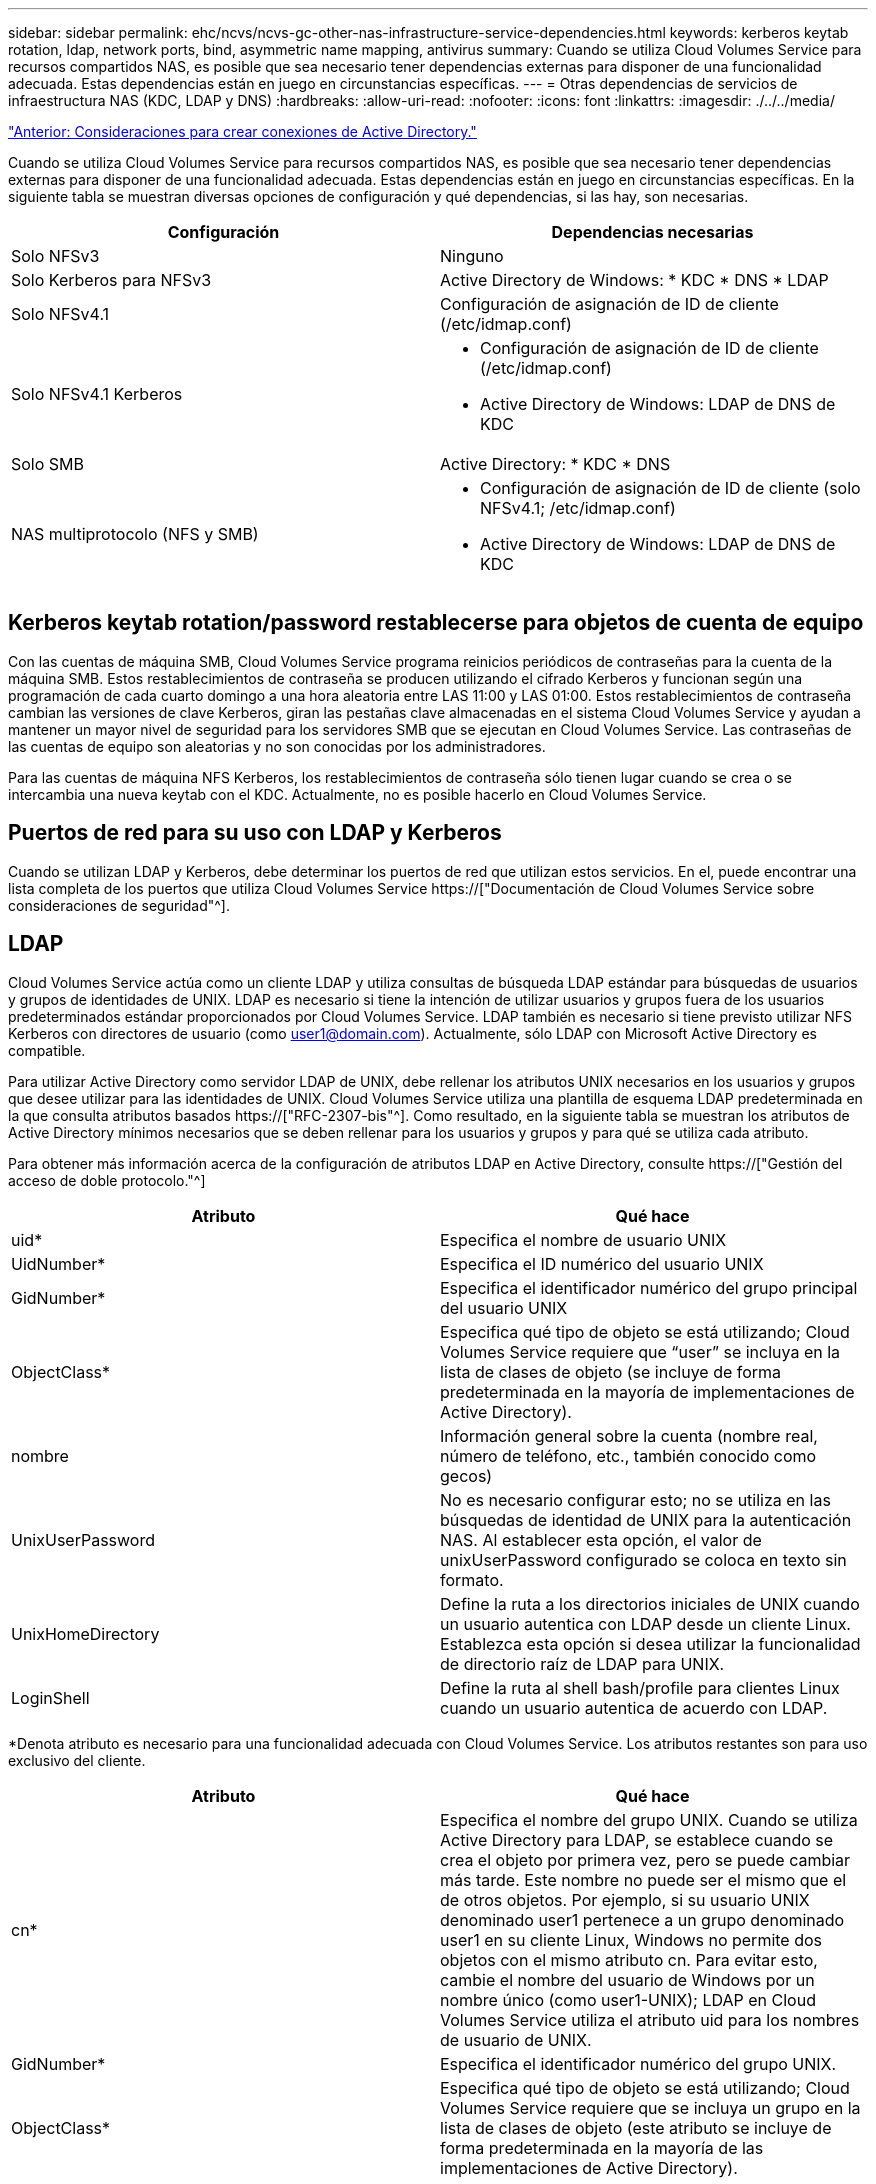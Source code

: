 ---
sidebar: sidebar 
permalink: ehc/ncvs/ncvs-gc-other-nas-infrastructure-service-dependencies.html 
keywords: kerberos keytab rotation, ldap, network ports, bind, asymmetric name mapping, antivirus 
summary: Cuando se utiliza Cloud Volumes Service para recursos compartidos NAS, es posible que sea necesario tener dependencias externas para disponer de una funcionalidad adecuada. Estas dependencias están en juego en circunstancias específicas. 
---
= Otras dependencias de servicios de infraestructura NAS (KDC, LDAP y DNS)
:hardbreaks:
:allow-uri-read: 
:nofooter: 
:icons: font
:linkattrs: 
:imagesdir: ./../../media/


link:ncvs-gc-considerations--creating-active-directory-connections.htm["Anterior: Consideraciones para crear conexiones de Active Directory."]

[role="lead"]
Cuando se utiliza Cloud Volumes Service para recursos compartidos NAS, es posible que sea necesario tener dependencias externas para disponer de una funcionalidad adecuada. Estas dependencias están en juego en circunstancias específicas. En la siguiente tabla se muestran diversas opciones de configuración y qué dependencias, si las hay, son necesarias.

|===
| Configuración | Dependencias necesarias 


| Solo NFSv3 | Ninguno 


| Solo Kerberos para NFSv3 | Active Directory de Windows: * KDC * DNS * LDAP 


| Solo NFSv4.1 | Configuración de asignación de ID de cliente (/etc/idmap.conf) 


| Solo NFSv4.1 Kerberos  a| 
* Configuración de asignación de ID de cliente (/etc/idmap.conf)
* Active Directory de Windows: LDAP de DNS de KDC




| Solo SMB | Active Directory: * KDC * DNS 


| NAS multiprotocolo (NFS y SMB)  a| 
* Configuración de asignación de ID de cliente (solo NFSv4.1; /etc/idmap.conf)
* Active Directory de Windows: LDAP de DNS de KDC


|===


== Kerberos keytab rotation/password restablecerse para objetos de cuenta de equipo

Con las cuentas de máquina SMB, Cloud Volumes Service programa reinicios periódicos de contraseñas para la cuenta de la máquina SMB. Estos restablecimientos de contraseña se producen utilizando el cifrado Kerberos y funcionan según una programación de cada cuarto domingo a una hora aleatoria entre LAS 11:00 y LAS 01:00. Estos restablecimientos de contraseña cambian las versiones de clave Kerberos, giran las pestañas clave almacenadas en el sistema Cloud Volumes Service y ayudan a mantener un mayor nivel de seguridad para los servidores SMB que se ejecutan en Cloud Volumes Service. Las contraseñas de las cuentas de equipo son aleatorias y no son conocidas por los administradores.

Para las cuentas de máquina NFS Kerberos, los restablecimientos de contraseña sólo tienen lugar cuando se crea o se intercambia una nueva keytab con el KDC. Actualmente, no es posible hacerlo en Cloud Volumes Service.



== Puertos de red para su uso con LDAP y Kerberos

Cuando se utilizan LDAP y Kerberos, debe determinar los puertos de red que utilizan estos servicios. En el, puede encontrar una lista completa de los puertos que utiliza Cloud Volumes Service https://["Documentación de Cloud Volumes Service sobre consideraciones de seguridad"^].



== LDAP

Cloud Volumes Service actúa como un cliente LDAP y utiliza consultas de búsqueda LDAP estándar para búsquedas de usuarios y grupos de identidades de UNIX. LDAP es necesario si tiene la intención de utilizar usuarios y grupos fuera de los usuarios predeterminados estándar proporcionados por Cloud Volumes Service. LDAP también es necesario si tiene previsto utilizar NFS Kerberos con directores de usuario (como user1@domain.com). Actualmente, sólo LDAP con Microsoft Active Directory es compatible.

Para utilizar Active Directory como servidor LDAP de UNIX, debe rellenar los atributos UNIX necesarios en los usuarios y grupos que desee utilizar para las identidades de UNIX. Cloud Volumes Service utiliza una plantilla de esquema LDAP predeterminada en la que consulta atributos basados https://["RFC-2307-bis"^]. Como resultado, en la siguiente tabla se muestran los atributos de Active Directory mínimos necesarios que se deben rellenar para los usuarios y grupos y para qué se utiliza cada atributo.

Para obtener más información acerca de la configuración de atributos LDAP en Active Directory, consulte https://["Gestión del acceso de doble protocolo."^]

|===
| Atributo | Qué hace 


| uid* | Especifica el nombre de usuario UNIX 


| UidNumber* | Especifica el ID numérico del usuario UNIX 


| GidNumber* | Especifica el identificador numérico del grupo principal del usuario UNIX 


| ObjectClass* | Especifica qué tipo de objeto se está utilizando; Cloud Volumes Service requiere que “user” se incluya en la lista de clases de objeto (se incluye de forma predeterminada en la mayoría de implementaciones de Active Directory). 


| nombre | Información general sobre la cuenta (nombre real, número de teléfono, etc., también conocido como gecos) 


| UnixUserPassword | No es necesario configurar esto; no se utiliza en las búsquedas de identidad de UNIX para la autenticación NAS. Al establecer esta opción, el valor de unixUserPassword configurado se coloca en texto sin formato. 


| UnixHomeDirectory | Define la ruta a los directorios iniciales de UNIX cuando un usuario autentica con LDAP desde un cliente Linux. Establezca esta opción si desea utilizar la funcionalidad de directorio raíz de LDAP para UNIX. 


| LoginShell | Define la ruta al shell bash/profile para clientes Linux cuando un usuario autentica de acuerdo con LDAP. 
|===
*Denota atributo es necesario para una funcionalidad adecuada con Cloud Volumes Service. Los atributos restantes son para uso exclusivo del cliente.

|===
| Atributo | Qué hace 


| cn* | Especifica el nombre del grupo UNIX. Cuando se utiliza Active Directory para LDAP, se establece cuando se crea el objeto por primera vez, pero se puede cambiar más tarde. Este nombre no puede ser el mismo que el de otros objetos. Por ejemplo, si su usuario UNIX denominado user1 pertenece a un grupo denominado user1 en su cliente Linux, Windows no permite dos objetos con el mismo atributo cn. Para evitar esto, cambie el nombre del usuario de Windows por un nombre único (como user1-UNIX); LDAP en Cloud Volumes Service utiliza el atributo uid para los nombres de usuario de UNIX. 


| GidNumber* | Especifica el identificador numérico del grupo UNIX. 


| ObjectClass* | Especifica qué tipo de objeto se está utilizando; Cloud Volumes Service requiere que se incluya un grupo en la lista de clases de objeto (este atributo se incluye de forma predeterminada en la mayoría de las implementaciones de Active Directory). 


| MemberUid | Especifica qué usuarios UNIX son miembros del grupo UNIX. Con LDAP de Active Directory en Cloud Volumes Service, este campo no es necesario. El esquema LDAP de Cloud Volumes Service utiliza el campo Miembro para las pertenencias a grupos. 


| Miembro* | Necesario para grupos de miembros/grupos UNIX secundarios. Para rellenar este campo, agregue usuarios de Windows a grupos de Windows. Sin embargo, si los grupos de Windows no tienen atributos UNIX rellenados, no se incluyen en las listas de miembros de grupo del usuario UNIX. Todos los grupos que tengan que estar disponibles en NFS deben rellenar los atributos de grupo UNIX necesarios que aparecen en esta tabla. 
|===
*Denota atributo es necesario para una funcionalidad adecuada con Cloud Volumes Service. Los atributos restantes son para uso exclusivo del cliente.



=== Información de enlace LDAP

Para consultar a los usuarios en LDAP, Cloud Volumes Service debe enlazar (iniciar sesión) con el servicio LDAP. Este inicio de sesión tiene permisos de sólo lectura y se utiliza para consultar atributos UNIX LDAP para búsquedas de directorios. Actualmente, los vínculos LDAP sólo son posibles mediante una cuenta de máquina SMB.

Solo puede habilitar LDAP para `CVS-Performance` Y utilícelo para NFSv3, NFSv4.1 o volúmenes de protocolo doble. Debe establecerse una conexión de Active Directory en la misma región que el volumen de Cloud Volumes Service para implementar correctamente el volumen habilitado para LDAP.

Cuando LDAP está habilitado, lo siguiente se produce en situaciones específicas.

* Si solo se utilizan NFSv3 o NFSv4.1 para el proyecto de Cloud Volumes Service, se crea una nueva cuenta de máquina en la controladora de dominio de Active Directory y el cliente LDAP de Cloud Volumes Service se enlaza a Active Directory mediante las credenciales de la cuenta del equipo. No se crean recursos compartidos de SMB para el volumen NFS ni los recursos compartidos administrativos ocultos predeterminados (consulte la sección link:ncvs-gc-smb.html#default-hidden-shares[""Recursos compartidos ocultos predeterminados""]) Se han eliminado las ACL compartidas.
* Si se utilizan volúmenes de protocolo doble para el proyecto Cloud Volumes Service, solo se utiliza la cuenta de máquina única creada para el acceso SMB para vincular el cliente LDAP en Cloud Volumes Service a Active Directory. No se crean cuentas de equipo adicionales.
* Si los volúmenes SMB dedicados se crean por separado (antes o después de que se habilitaron los volúmenes NFS con LDAP), la cuenta de máquina para los vínculos LDAP se comparte con la cuenta de la máquina SMB.
* Si también está habilitado NFS Kerberos, se crean dos cuentas de máquina: Una para recursos compartidos SMB y/o enlaces LDAP y una para autenticación Kerberos NFS.




=== Consultas LDAP

Aunque los vínculos LDAP están cifrados, las consultas LDAP se pasan por el cable en texto sin formato utilizando el puerto LDAP 389 común. Este puerto conocido no se puede cambiar actualmente en Cloud Volumes Service. Como resultado, alguien con acceso al rastreo de paquetes en la red puede ver nombres de usuarios y grupos, identificadores numéricos y pertenencias a grupos.

Sin embargo, las máquinas virtuales de Google Cloud no pueden snifar el tráfico unicast de otras máquinas virtuales. Solo las máquinas virtuales que participan activamente en el tráfico LDAP (es decir, que se pueden enlazar) pueden ver tráfico del servidor LDAP. Para obtener más información sobre el rastreo de paquetes en Cloud Volumes Service, consulte la sección link:ncvs-gc-cloud-volumes-service-architecture.html#packet-sniffing/trace-considerations["“Consideraciones sobre rastreo y rastreo de paquetes”."]



=== Valores predeterminados de la configuración del cliente LDAP

Cuando se habilita LDAP en una instancia de Cloud Volumes Service, se crea una configuración de cliente LDAP con detalles de configuración específicos de forma predeterminada. En algunos casos, las opciones no se aplican a Cloud Volumes Service (no se admiten) o no son configurables.

|===
| Opción de cliente LDAP | Qué hace | Valor predeterminado | ¿Puede cambiar? 


| Lista de servidores LDAP | Establece los nombres de servidor LDAP o las direcciones IP que se utilizarán para las consultas. Esto no se utiliza para Cloud Volumes Service. En su lugar, el dominio de Active Directory se utiliza para definir servidores LDAP. | No configurado | No 


| Dominio de Active Directory | Establece el dominio de Active Directory que se utilizará para consultas LDAP. Cloud Volumes Service aprovecha los registros SRV para LDAP en DNS para buscar servidores LDAP en el dominio. | Establezca el dominio de Active Directory especificado en la conexión de Active Directory. | No 


| Servidores de Active Directory preferidos | Establece los servidores de Active Directory preferidos que se utilizarán para LDAP. Que Cloud Volumes Service no admite. En su lugar, utilice los sitios de Active Directory para controlar la selección del servidor LDAP. | No configurado. | No 


| Enlazar mediante credenciales de SMB Server | Enlaza a LDAP mediante la cuenta de máquina SMB. Actualmente, el único método de enlace LDAP admitido en Cloud Volumes Service. | Verdadero | No 


| Plantilla de esquema | La plantilla de esquema utilizada para consultas LDAP. | MS-AD-BIS | No 


| Puerto del servidor LDAP | El número de puerto utilizado para consultas LDAP. Cloud Volumes Service utiliza actualmente sólo el puerto LDAP estándar 389. LDAPS/el puerto 636 actualmente no es compatible. | 389 | No 


| LDAPS habilitado | Controla si se utiliza LDAP sobre Secure Sockets Layer (SSL) para consultas y vínculos. Actualmente no es compatible con Cloud Volumes Service. | Falso | No 


| Tiempo de espera de consulta (s) | Tiempo de espera para consultas. Si las consultas tardan más tiempo que el valor especificado, las consultas no se pueden realizar. | 3 | No 


| Nivel de autenticación de enlace mínimo | El nivel de enlace mínimo admitido. Dado que Cloud Volumes Service utiliza cuentas de equipo para los vínculos LDAP y Active Directory no admite enlaces anónimos de forma predeterminada, esta opción no entra en juego para la seguridad. | Anónimo | No 


| Enlazar DN | El nombre de usuario/distintivo (DN) utilizado para los vínculos cuando se utiliza el enlace simple. Cloud Volumes Service utiliza cuentas de equipo para enlaces LDAP y actualmente no admite autenticación de enlace simple. | No configurado | No 


| DN base | El DN base que se utiliza para las búsquedas LDAP. | El dominio de Windows se utiliza para la conexión de Active Directory, en formato DN (es decir, DC=dominio, DC=local). | No 


| Ámbito de búsqueda base | El ámbito de búsqueda para las búsquedas de DN base. Los valores pueden incluir base, onelevel o subárbol. Cloud Volumes Service sólo admite búsquedas en subárboles. | Subárbol | No 


| DN de usuario | Define el DN en el que se inician las búsquedas del usuario para las consultas LDAP. Actualmente no es compatible con Cloud Volumes Service, por lo que todas las búsquedas de usuarios comienzan en el DN base. | No configurado | No 


| Ámbito de búsqueda de usuarios | El ámbito de búsqueda para las búsquedas de DN de usuario. Los valores pueden incluir base, onelevel o subárbol. Cloud Volumes Service no admite la configuración del ámbito de búsqueda de usuarios. | Subárbol | No 


| DN de grupo | Define el DN donde comienzan las búsquedas de grupo para consultas LDAP. Actualmente no es compatible con Cloud Volumes Service, por lo que todas las búsquedas de grupo comienzan en el DN base. | No configurado | No 


| Ámbito de búsqueda de grupos | El ámbito de búsqueda para las búsquedas de DN de grupo. Los valores pueden incluir base, onelevel o subárbol. Cloud Volumes Service no admite la configuración del ámbito de búsqueda de grupos. | Subárbol | No 


| DN de grupo de red | Define el DN donde comienzan las búsquedas de netgroup para las consultas LDAP. Actualmente no es compatible con Cloud Volumes Service, por lo que todas las búsquedas de netgroup comienzan en el DN base. | No configurado | No 


| Ámbito de búsqueda de grupos de red | El ámbito de búsqueda para las búsquedas de DN de grupo de red. Los valores pueden incluir base, onelevel o subárbol. Cloud Volumes Service no admite la configuración del ámbito de búsqueda de netgroup. | Subárbol | No 


| Utilice start_tls sobre LDAP | Aprovecha Start TLS para conexiones LDAP basadas en certificados a través del puerto 389. Actualmente no es compatible con Cloud Volumes Service. | Falso | No 


| Habilite la búsqueda de netgroup-by-host | Habilita búsquedas de netgroup por nombre de host en lugar de expandir grupos de red para enumerar todos los miembros. Actualmente no es compatible con Cloud Volumes Service. | Falso | No 


| DN de netgroup por host | Define el DN donde comienzan las búsquedas netgroup-by-host para las consultas LDAP. Actualmente, netgroup-by-host no es compatible con Cloud Volumes Service. | No configurado | No 


| Ámbito de búsqueda netgroup-by-host | El ámbito de búsqueda para las búsquedas DN de netgroup-by-host. Los valores pueden incluir base, onelevel o subárbol. Actualmente, netgroup-by-host no es compatible con Cloud Volumes Service. | Subárbol | No 


| Seguridad de sesión de cliente | Define qué nivel de seguridad de sesión utiliza LDAP (firma, sello o ninguno). La firma LDAP es compatible con CVS-Performance, si es solicitada por Active Directory. CVS-SW no admite la firma LDAP. En ambos tipos de servicio, el sellado no es compatible actualmente. | Ninguno | No 


| Búsqueda de referencias LDAP | Al usar varios servidores LDAP, la búsqueda de referencias permite al cliente consultar otros servidores LDAP de la lista cuando no se encuentra una entrada en el primer servidor. Actualmente, Cloud Volumes Service no admite esta operación. | Falso | No 


| Filtro de pertenencia a grupos | Proporciona un filtro de búsqueda LDAP personalizado que se utilizará al buscar miembros de grupo desde un servidor LDAP. Actualmente no es compatible con Cloud Volumes Service. | No configurado | No 
|===


=== Se utiliza LDAP para la asignación de nombres asimétricos

Cloud Volumes Service, de forma predeterminada, asigna usuarios de Windows y usuarios UNIX con nombres de usuario idénticos de manera bidireccional sin configuración especial. Siempre que Cloud Volumes Service pueda encontrar un usuario UNIX válido (con LDAP), se producirá una asignación de nombre 1:1. Por ejemplo, si el usuario de Windows `johnsmith` Se utiliza, entonces, si Cloud Volumes Service puede encontrar un usuario UNIX llamado `johnsmith` En LDAP, la asignación de nombres se realiza correctamente para ese usuario, todos los archivos/carpetas creados por `johnsmith` Mostrar la propiedad de usuario correcta y todas las ACL que afectan `johnsmith` Sean honrados independientemente del protocolo NAS que se utilice. Esto se conoce como asignación simétrica de nombres.

La asignación de nombres asimétricos se produce cuando la identidad del usuario de Windows y de UNIX no coinciden. Por ejemplo, si el usuario de Windows `johnsmith` Tiene una identidad UNIX de `jsmith`, Cloud Volumes Service necesita una manera de ser contada acerca de la variación. Puesto que Cloud Volumes Service no admite actualmente la creación de reglas estáticas de asignación de nombres, se debe utilizar LDAP para buscar la identidad de los usuarios tanto para las identidades de Windows como UNIX para garantizar la propiedad correcta de los archivos y carpetas y los permisos esperados.

De forma predeterminada, Cloud Volumes Service incluye `LDAP` En el switch ns de la instancia de la base de datos de asignación de nombres, de modo que para proporcionar la funcionalidad de asignación de nombres mediante el uso de LDAP para nombres asimétricos, sólo es necesario modificar algunos de los atributos de usuario/grupo para reflejar lo que busca Cloud Volumes Service.

En la siguiente tabla se muestran los atributos que se deben rellenar en LDAP para la funcionalidad de asignación de nombres asimétrica. En la mayoría de los casos, Active Directory ya está configurado para hacerlo.

|===
| Atributo Cloud Volumes Service | Qué hace | Valor que utiliza Cloud Volumes Service para la asignación de nombres 


| Clase de objetos de Windows a UNIX | Especifica el tipo de objeto que se está utilizando. (Es decir, usuario, grupo, posixcuenta, etc.) | Debe incluir al usuario (puede contener varios otros valores, si lo desea). 


| Atributo de Windows a UNIX | Que define el nombre de usuario de Windows en el momento de su creación. Cloud Volumes Service lo utiliza para búsquedas de Windows a UNIX. | No se necesita ningún cambio aquí; sAMAccountName es igual que el nombre de inicio de sesión de Windows. 


| UID | Define el nombre de usuario UNIX. | Nombre de usuario UNIX deseado. 
|===
Cloud Volumes Service actualmente no utiliza prefijos de dominio en las búsquedas LDAP, de modo que varios entornos LDAP de dominio no funcionan correctamente con las búsquedas del mapa de nombres LDAP.

En el ejemplo siguiente se muestra un usuario con el nombre de Windows `asymmetric`, El nombre UNIX `unix-user`, Y el comportamiento que sigue al escribir archivos tanto de SMB como de NFS.

La figura siguiente muestra el aspecto de los atributos LDAP desde el servidor Windows.

image:ncvs-gc-image20.png["Error: Falta la imagen gráfica"]

Desde un cliente NFS, puede consultar el nombre de UNIX, pero no el nombre de Windows:

....
# id unix-user
uid=1207(unix-user) gid=1220(sharedgroup) groups=1220(sharedgroup)
# id asymmetric
id: asymmetric: no such user
....
Cuando se escribe un archivo desde NFS AS `unix-user`, El siguiente es el resultado del cliente NFS:

....
sh-4.2$ pwd
/mnt/home/ntfssh-4.2$ touch unix-user-file
sh-4.2$ ls -la | grep unix-user
-rwx------  1 unix-user sharedgroup     0 Feb 28 12:37 unix-user-nfs
sh-4.2$ id
uid=1207(unix-user) gid=1220(sharedgroup) groups=1220(sharedgroup)
....
Desde un cliente Windows, puede ver que el propietario del archivo está establecido en el usuario de Windows correcto:

....
PS C:\ > Get-Acl \\demo\home\ntfs\unix-user-nfs | select Owner
Owner
-----
NTAP\asymmetric
....
Por el contrario, los archivos creados por el usuario de Windows `asymmetric` Desde un cliente SMB, se muestra el propietario UNIX correcto, tal y como se muestra en el texto siguiente.

SMB:

....
PS Z:\ntfs> echo TEXT > asymmetric-user-smb.txt
....
NFS:

....
sh-4.2$ ls -la | grep asymmetric-user-smb.txt
-rwx------  1 unix-user         sharedgroup   14 Feb 28 12:43 asymmetric-user-smb.txt
sh-4.2$ cat asymmetric-user-smb.txt
TEXT
....


=== Enlace de canal LDAP

Debido a una vulnerabilidad en los controladores de dominio de Windows Active Directory, https://["Aviso de seguridad de Microsoft ADV190023"^] Cambia la forma en que los DC permiten el enlace LDAP.

El impacto para Cloud Volumes Service es el mismo que para cualquier cliente LDAP. Cloud Volumes Service no admite actualmente el enlace de canal. Dado que Cloud Volumes Service admite la firma LDAP de forma predeterminada a través de la negociación, el enlace al canal LDAP no debe ser un problema. Si tiene problemas con la vinculación a LDAP con el enlace de canal activado, siga los pasos de corrección de ADV190023 para permitir que los enlaces LDAP de Cloud Volumes Service tengan éxito.



== DNS

Active Directory y Kerberos tienen dependencias en DNS para el nombre de host a IP/IP para la resolución de nombres de host. DNS requiere que el puerto 53 esté abierto. Cloud Volumes Service no realiza modificaciones en los registros DNS ni admite actualmente el uso de https://["DNS dinámico"^] en las interfaces de red.

Puede configurar el DNS de Active Directory para restringir qué servidores pueden actualizar los registros DNS. Para obtener más información, consulte https://["Proteja el DNS de Windows"^].

Tenga en cuenta que los recursos de un proyecto de Google utilizan de forma predeterminada Google Cloud DNS, que no está conectado con Active Directory DNS. Los clientes que utilizan DNS cloud no pueden resolver las rutas UNC que devuelve Cloud Volumes Service. Los clientes de Windows Unidos al dominio de Active Directory están configurados para usar DNS de Active Directory y pueden resolver dichas rutas UNC.

Para unirse a un cliente a Active Directory, debe configurar su configuración DNS para utilizar el DNS de Active Directory. Opcionalmente, puede configurar Cloud DNS para reenviar solicitudes a Active Directory DNS. Consulte https://["¿Por qué mi cliente no puede resolver el nombre NetBIOS de SMB?"^]si quiere más información.


NOTE: Cloud Volumes Service no admite actualmente las consultas DNSSEC y las consultas DNS se realizan en texto sin formato.



== Auditoría de acceso a los archivos

Actualmente no es compatible con Cloud Volumes Service.



== Protección antivirus

Debe realizar análisis antivirus en Cloud Volumes Service en el cliente para un recurso compartido NAS. Actualmente no existe ninguna integración antivirus nativa con Cloud Volumes Service.

link:ncvs-gc-service-operation.html["Siguiente: Operación de servicio."]
